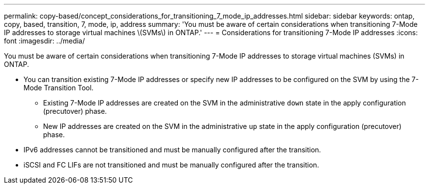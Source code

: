 ---
permalink: copy-based/concept_considerations_for_transitioning_7_mode_ip_addresses.html
sidebar: sidebar
keywords: ontap, copy, based, transition, 7, mode, ip, address
summary: 'You must be aware of certain considerations when transitioning 7-Mode IP addresses to storage virtual machines \(SVMs\) in ONTAP.'
---
= Considerations for transitioning 7-Mode IP addresses
:icons: font
:imagesdir: ../media/

[.lead]
You must be aware of certain considerations when transitioning 7-Mode IP addresses to storage virtual machines (SVMs) in ONTAP.

* You can transition existing 7-Mode IP addresses or specify new IP addresses to be configured on the SVM by using the 7-Mode Transition Tool.
 ** Existing 7-Mode IP addresses are created on the SVM in the administrative `down` state in the apply configuration (precutover) phase.
 ** New IP addresses are created on the SVM in the administrative `up` state in the apply configuration (precutover) phase.
* IPv6 addresses cannot be transitioned and must be manually configured after the transition.
* iSCSI and FC LIFs are not transitioned and must be manually configured after the transition.
